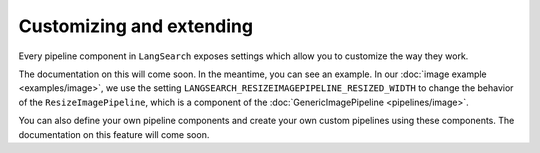 Customizing and extending
=========================

Every pipeline component in ``LangSearch`` exposes settings which allow you to customize the way they work.

The documentation on this will come soon. In the meantime, you can see an example. In our  :doc:`image example <examples/image>`,
we use the setting ``LANGSEARCH_RESIZEIMAGEPIPELINE_RESIZED_WIDTH`` to change the behavior of the ``ResizeImagePipeline``,
which is a component of the :doc:`GenericImagePipeline <pipelines/image>`.

You can also define your own pipeline components and create your own custom pipelines using these components. The documentation
on this feature will come soon.
